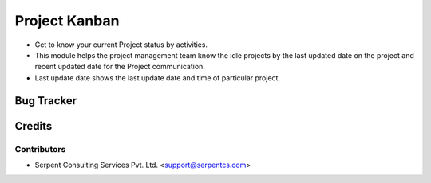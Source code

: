 
===============
Project Kanban
===============

* Get to know your current Project status by activities.

* This module helps the project management team know the idle projects by the last updated date on the project and recent updated date for  the Project communication.

* Last update date shows the last update date and time of particular project.

Bug Tracker
===========

Credits
=======

Contributors
------------

* Serpent Consulting Services Pvt. Ltd. <support@serpentcs.com>

